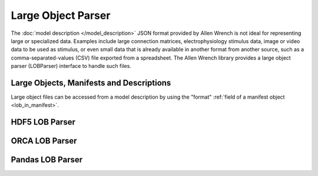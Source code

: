 Large Object Parser
===================

The :doc:`model description </model_description>` JSON format provided by Allen Wrench
is not ideal for representing large or specialized data.
Examples include large connection matrices, electrophysiology stimulus data,
image or video data to be used as stimulus, or even small data that is already 
available in another format from another source, such as a comma-separated-values (CSV)
file exported from a spreadsheet.
The Allen Wrench library provides a large object parser (LOBParser) interface
to handle such files.


Large Objects, Manifests and Descriptions
-----------------------------------------

Large object files can be accessed from a model description 
by using the "format" :ref:`field of a manifest object <lob_in_manifest>`.

HDF5 LOB Parser
---------------


ORCA LOB Parser
---------------


Pandas LOB Parser
-----------------